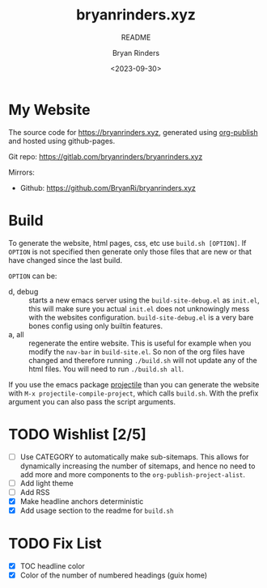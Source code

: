 #+TITLE: bryanrinders.xyz
#+SUBTITLE: README
#+AUTHOR: Bryan Rinders
#+DATE: <2023-09-30>
#+OPTIONS: ^:{} toc:nil num:nil todo:t

* My Website
:PROPERTIES:
:CUSTOM_ID: my-website
:END:
The source code for [[https://bryanrinders.xyz]], generated using
[[https://www.gnu.org/software/emacs/manual/html_mono/org.html#Publishing][org-publish]] and hosted using github-pages.

Git repo: [[https://gitlab.com/bryanrinders/bryanrinders.xyz]]

Mirrors:
- Github: [[https://github.com/BryanRi/bryanrinders.xyz]]

* Build
:PROPERTIES:
:CUSTOM_ID: build
:END:
To generate the website, html pages, css, etc use ~build.sh [OPTION]~.
If =OPTION= is not specified then generate only those files that are
new or that have changed since the last build.

=OPTION= can be:

- d, debug :: starts a new emacs server using the
  =build-site-debug.el= as =init.el=, this will make sure you actual
  =init.el= does not unknowingly mess with the websites configuration.
  =build-site-debug.el= is a very bare bones config using only builtin
  features.
- a, all :: regenerate the entire website. This is useful for example
  when you modify the =nav-bar= in =build-site.el=. So non of the org
  files have changed and therefore running ~./build.sh~ will not
  update any of the html files. You will need to run ~./build.sh all~.

If you use the emacs package [[https://docs.projectile.mx/projectile/index.html][projectile]] than you can generate the
website with =M-x projectile-compile-project=, which calls =build.sh=.
With the prefix argument you can also pass the script arguments.

* TODO Wishlist [2/5]
:PROPERTIES:
:CUSTOM_ID: wishlist-14
:END:
- [ ] Use CATEGORY to automatically make sub-sitemaps. This allows for
  dynamically increasing the number of sitemaps, and hence no need to
  add more and more components to the =org-publish-project-alist=.
- [ ] Add light theme
- [ ] Add RSS
- [X] Make headline anchors deterministic
- [X] Add usage section to the readme for ~build.sh~

* TODO Fix List
:PROPERTIES:
:CUSTOM_ID: fix-list
:END:
- [X] TOC headline color
- [X] Color of the number of numbered headings (guix home)

